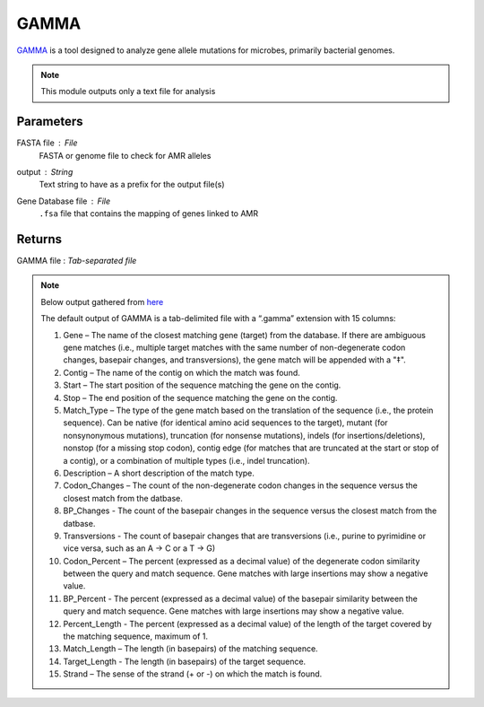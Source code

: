 GAMMA
-----


`GAMMA <https://github.com/rastanton/GAMMA>`_ is a tool designed to analyze gene allele mutations for microbes, primarily bacterial genomes. 

.. note::
   This module outputs only a text file for analysis

-------
Parameters
-------

FASTA file : `File` 
   FASTA or genome file to check for AMR alleles

output : `String` 
   Text string to have as a prefix for the output file(s)

Gene Database file : `File` 
   ``.fsa`` file that contains the mapping of genes linked to AMR

-------
Returns
-------

GAMMA file : `Tab-separated file`
   
.. note::

   Below output gathered from `here <https://github.com/rastanton/GAMMA>`_

   The default output of GAMMA is a tab-delimited file with a “.gamma” extension with 15 columns:

   1. Gene – The name of the closest matching gene (target) from the database. If there are ambiguous gene matches (i.e., multiple target matches with the same number of non-degenerate codon changes, basepair changes, and transversions), the gene match will be appended with a "‡".
   2. Contig – The name of the contig on which the match was found.
   3. Start – The start position of the sequence matching the gene on the contig.
   4. Stop – The end position of the sequence matching the gene on the contig.
   5. Match_Type – The type of the gene match based on the translation of the sequence (i.e., the protein sequence). Can be native (for identical amino acid sequences to the target), mutant (for nonsynonymous mutations), truncation (for nonsense mutations), indels (for insertions/deletions), nonstop (for a missing stop codon), contig edge (for matches that are truncated at the start or stop of a contig), or a combination of multiple types (i.e., indel truncation).
   6. Description – A short description of the match type.
   7. Codon_Changes – The count of the non-degenerate codon changes in the sequence versus the closest match from the datbase.
   8. BP_Changes - The count of the basepair changes in the sequence versus the closest match from the datbase.
   9. Transversions - The count of basepair changes that are transversions (i.e., purine to pyrimidine or vice versa, such as an A -> C or a T -> G)
   10. Codon_Percent – The percent (expressed as a decimal value) of the degenerate codon similarity between the query and match sequence. Gene matches with large insertions may show a negative value.
   11. BP_Percent - The percent (expressed as a decimal value) of the basepair similarity between the query and match sequence. Gene matches with large insertions may show a negative value.
   12. Percent_Length - The percent (expressed as a decimal value) of the length of the target covered by the matching sequence, maximum of 1.
   13. Match_Length – The length (in basepairs) of the matching sequence.
   14. Target_Length - The length (in basepairs) of the target sequence.
   15. Strand – The sense of the strand (+ or -) on which the match is found.

